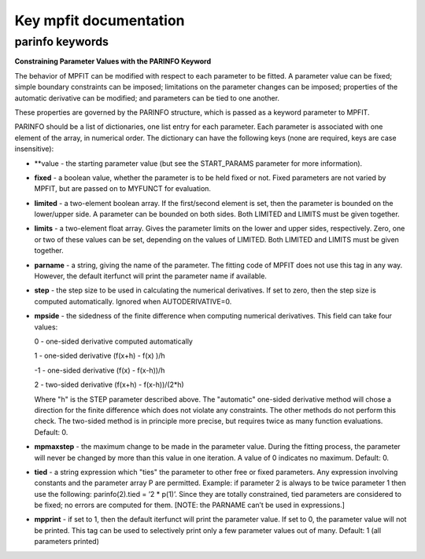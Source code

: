 Key mpfit documentation
=======================

.. _sec-parinfo:

parinfo keywords
----------------

**Constraining Parameter Values with the PARINFO Keyword**


The behavior of MPFIT can be modified with respect to each parameter to
be fitted. A parameter value can be fixed; simple boundary constraints
can be imposed; limitations on the parameter changes can be imposed;
properties of the automatic derivative can be modified; and parameters
can be tied to one another.

These properties are governed by the PARINFO structure, which is passed
as a keyword parameter to MPFIT.

PARINFO should be a list of dictionaries, one list entry for each
parameter. Each parameter is associated with one element of the array,
in numerical order. The dictionary can have the following keys (none are
required, keys are case insensitive):

- **value - the starting parameter value (but see the START_PARAMS parameter
  for more information).

- **fixed** - a boolean value, whether the parameter is to be held fixed or not.
  Fixed parameters are not varied by MPFIT, but are passed on to MYFUNCT for
  evaluation.

- **limited** - a two-element boolean array. If the first/second element is set,
  then the parameter is bounded on the lower/upper side. A parameter can
  be bounded on both sides. Both LIMITED and LIMITS must be given
  together.

- **limits** - a two-element float array. Gives the parameter limits on the lower
  and upper sides, respectively. Zero, one or two of these values can
  be set, depending on the values of LIMITED. Both LIMITED and LIMITS
  must be given together.

- **parname** - a string, giving the name of the parameter. The fitting code of
  MPFIT does not use this tag in any way. However, the default iterfunct
  will print the parameter name if available.

- **step** - the step size to be used in calculating the numerical derivatives.
  If set to zero, then the step size is computed automatically. Ignored
  when AUTODERIVATIVE=0.

- **mpside** -  the sidedness of the finite difference when computing numerical
  derivatives. This field can take four values:

  0 -  one-sided derivative computed automatically

  1 -  one-sided derivative (f(x+h) - f(x) )/h

  -1 -  one-sided derivative (f(x) - f(x-h))/h

  2 -  two-sided derivative (f(x+h) - f(x-h))/(2*h)

  Where "h" is the STEP parameter described above. The "automatic"
  one-sided derivative method will chose a direction for the finite
  difference which does not violate any constraints. The other methods
  do not perform this check. The two-sided method is in principle more
  precise, but requires twice as many function evaluations. Default: 0.

- **mpmaxstep** -  the maximum change to be made in the parameter value. During
  the fitting process, the parameter will never be changed by more than
  this value in one iteration. A value of 0 indicates no maximum.
  Default: 0.

- **tied** - a string expression which "ties" the parameter to other free or
  fixed parameters. Any expression involving constants and the parameter
  array P are permitted. Example: if parameter 2 is always to be twice
  parameter 1 then use the following: parinfo(2).tied = ’2 \* p(1)’.
  Since they are totally constrained, tied parameters are considered to
  be fixed; no errors are computed for them. [NOTE: the PARNAME can’t
  be used in expressions.]

- **mpprint** - if set to 1, then the default iterfunct will print the parameter
  value. If set to 0, the parameter value will not be printed. This tag
  can be used to selectively print only a few parameter values out of
  many. Default: 1 (all parameters printed)

